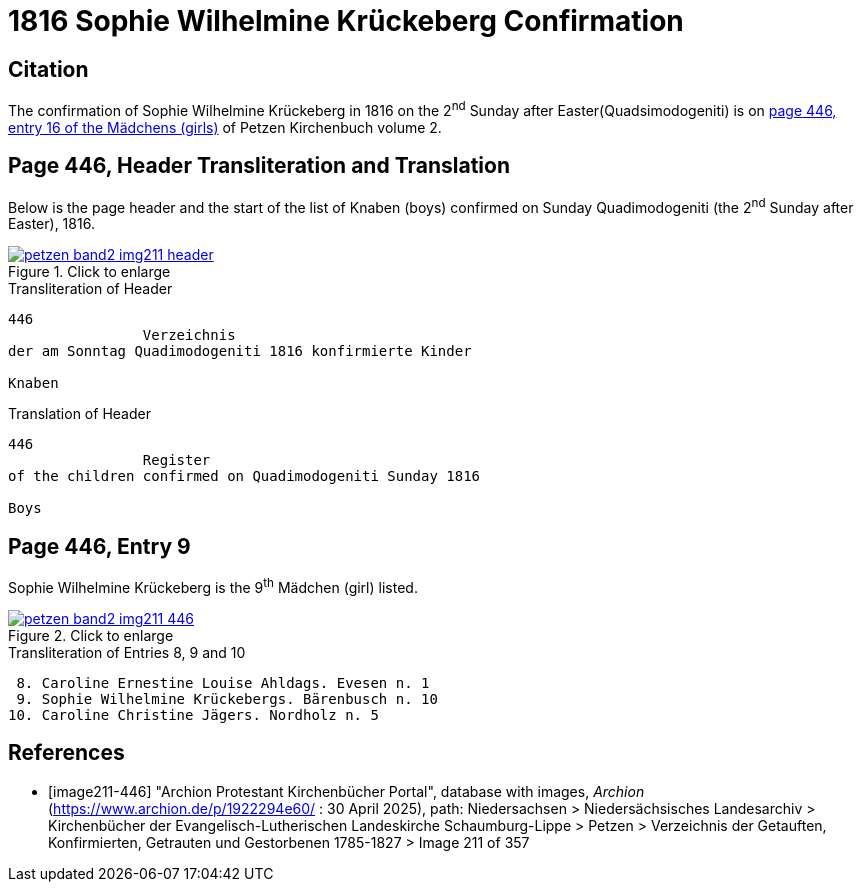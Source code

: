 = 1816 Sophie Wilhelmine Krückeberg Confirmation
:page-role: doc-width

== Citation

The confirmation of Sophie Wilhelmine Krückeberg in 1816 on the 2^nd^ Sunday
after Easter(Quadsimodogeniti) is on <<image211-446, page 446, entry 16 of the
Mädchens (girls)>> of Petzen Kirchenbuch volume 2.

== Page 446, Header Transliteration and Translation

Below is the page header and the start of the list of Knaben (boys) confirmed on Sunday
Quadimodogeniti (the 2^nd^ Sunday after Easter), 1816.

image::petzen-band2-img211-header.jpg[align=left,title="Click to enlarge",link=self]

.Transliteration of Header
....
446 
                Verzeichnis 
der am Sonntag Quadimodogeniti 1816 konfirmierte Kinder

Knaben
....

.Translation of Header
....
446 
                Register 
of the children confirmed on Quadimodogeniti Sunday 1816

Boys
....

== Page 446, Entry 9

Sophie Wilhelmine Krückeberg is the 9^th^ Mädchen (girl) listed. 

image::petzen-band2-img211-446.jpg[align=left,title="Click to enlarge",link=self]

.Transliteration of Entries 8, 9 and 10
....
 8. Caroline Ernestine Louise Ahldags. Evesen n. 1
 9. Sophie Wilhelmine Krückebergs. Bärenbusch n. 10
10. Caroline Christine Jägers. Nordholz n. 5
....


[bibliography]
== References

* [[[image211-446]]] "Archion Protestant Kirchenbücher Portal", database with images, _Archion_ (https://www.archion.de/p/1922294e60/ : 30 April 2025), path: Niedersachsen > Niedersächsisches Landesarchiv > Kirchenbücher der Evangelisch-Lutherischen
 Landeskirche Schaumburg-Lippe > Petzen > Verzeichnis der Getauften, Konfirmierten, Getrauten und Gestorbenen 1785-1827 > Image 211 of 357


